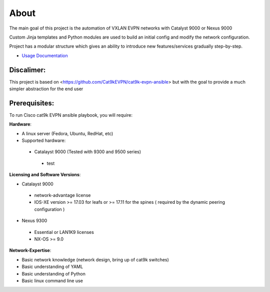About
=====

The main goal of this project is the automation of VXLAN EVPN networks with Catalyst 9000 or Nexus 9000

Custom Jinja templates and Python modules are used to build an initial config and modify the network configuration.

Project has a modular structure which gives an ability to introduce new features/services gradually step-by-step.

* `Usage Documentation <https://cisco-vxlan-evpn-ansible.readthedocs.io/en/latest/input.html>`_

Discalimer:
**************

This project is based on <https://github.com/Cat9kEVPN/cat9k-evpn-ansible>
but with the goal to provide a much simpler abstraction for the end user

Prerequisites:
**************

To run Cisco cat9k EVPN ansible playbook, you will require:  

**Hardware**:

* A linux server (Fedora, Ubuntu, RedHat, etc)
* Supported hardware:
 * Catalayst 9000 (Tested with 9300 and 9500 series)
  * test

**Licensing and Software Versions**:

* Catalayst 9000
 * network-advantage license
 * IOS-XE version >= 17.03 for leafs or >= 17.11 for the spines ( required by the dynamic peering configuration )
* Nexus 9300
 * Essential or LAN1K9 licenses
 * NX-OS >= 9.0
 
**Network-Expertise**:

* Basic network knowledge (network design, bring up of cat9k switches)  
* Basic understanding of YAML  
* Basic understanding of Python  
* Basic linux command line use  

